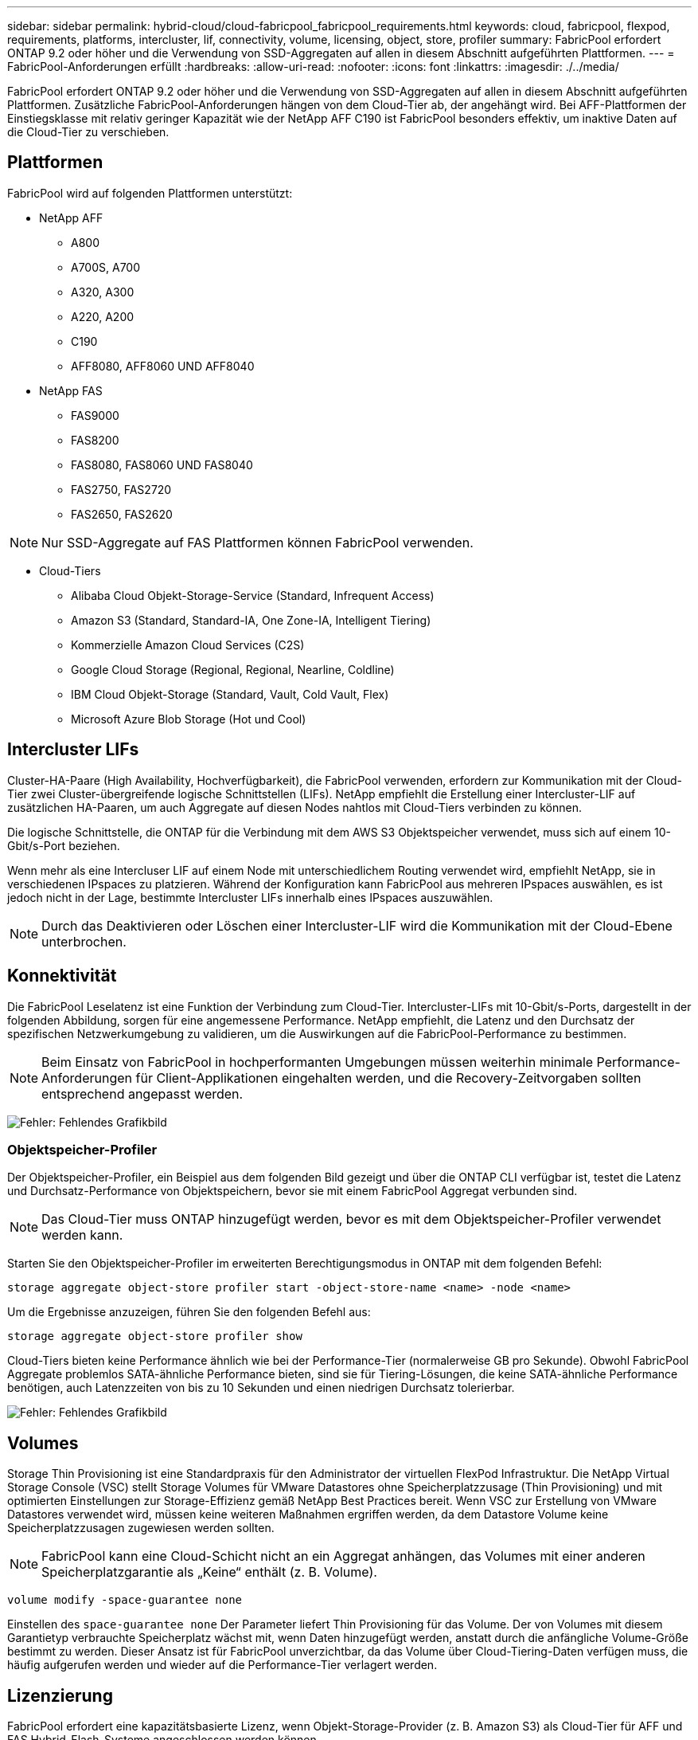 ---
sidebar: sidebar 
permalink: hybrid-cloud/cloud-fabricpool_fabricpool_requirements.html 
keywords: cloud, fabricpool, flexpod, requirements, platforms, intercluster, lif, connectivity, volume, licensing, object, store, profiler 
summary: FabricPool erfordert ONTAP 9.2 oder höher und die Verwendung von SSD-Aggregaten auf allen in diesem Abschnitt aufgeführten Plattformen. 
---
= FabricPool-Anforderungen erfüllt
:hardbreaks:
:allow-uri-read: 
:nofooter: 
:icons: font
:linkattrs: 
:imagesdir: ./../media/


[role="lead"]
FabricPool erfordert ONTAP 9.2 oder höher und die Verwendung von SSD-Aggregaten auf allen in diesem Abschnitt aufgeführten Plattformen. Zusätzliche FabricPool-Anforderungen hängen von dem Cloud-Tier ab, der angehängt wird. Bei AFF-Plattformen der Einstiegsklasse mit relativ geringer Kapazität wie der NetApp AFF C190 ist FabricPool besonders effektiv, um inaktive Daten auf die Cloud-Tier zu verschieben.



== Plattformen

FabricPool wird auf folgenden Plattformen unterstützt:

* NetApp AFF
+
** A800
** A700S, A700
** A320, A300
** A220, A200
** C190
** AFF8080, AFF8060 UND AFF8040


* NetApp FAS
+
** FAS9000
** FAS8200
** FAS8080, FAS8060 UND FAS8040
** FAS2750, FAS2720
** FAS2650, FAS2620





NOTE: Nur SSD-Aggregate auf FAS Plattformen können FabricPool verwenden.

* Cloud-Tiers
+
** Alibaba Cloud Objekt-Storage-Service (Standard, Infrequent Access)
** Amazon S3 (Standard, Standard-IA, One Zone-IA, Intelligent Tiering)
** Kommerzielle Amazon Cloud Services (C2S)
** Google Cloud Storage (Regional, Regional, Nearline, Coldline)
** IBM Cloud Objekt-Storage (Standard, Vault, Cold Vault, Flex)
** Microsoft Azure Blob Storage (Hot und Cool)






== Intercluster LIFs

Cluster-HA-Paare (High Availability, Hochverfügbarkeit), die FabricPool verwenden, erfordern zur Kommunikation mit der Cloud-Tier zwei Cluster-übergreifende logische Schnittstellen (LIFs). NetApp empfiehlt die Erstellung einer Intercluster-LIF auf zusätzlichen HA-Paaren, um auch Aggregate auf diesen Nodes nahtlos mit Cloud-Tiers verbinden zu können.

Die logische Schnittstelle, die ONTAP für die Verbindung mit dem AWS S3 Objektspeicher verwendet, muss sich auf einem 10-Gbit/s-Port beziehen.

Wenn mehr als eine Intercluser LIF auf einem Node mit unterschiedlichem Routing verwendet wird, empfiehlt NetApp, sie in verschiedenen IPspaces zu platzieren. Während der Konfiguration kann FabricPool aus mehreren IPspaces auswählen, es ist jedoch nicht in der Lage, bestimmte Intercluster LIFs innerhalb eines IPspaces auszuwählen.


NOTE: Durch das Deaktivieren oder Löschen einer Intercluster-LIF wird die Kommunikation mit der Cloud-Ebene unterbrochen.



== Konnektivität

Die FabricPool Leselatenz ist eine Funktion der Verbindung zum Cloud-Tier. Intercluster-LIFs mit 10-Gbit/s-Ports, dargestellt in der folgenden Abbildung, sorgen für eine angemessene Performance. NetApp empfiehlt, die Latenz und den Durchsatz der spezifischen Netzwerkumgebung zu validieren, um die Auswirkungen auf die FabricPool-Performance zu bestimmen.


NOTE: Beim Einsatz von FabricPool in hochperformanten Umgebungen müssen weiterhin minimale Performance-Anforderungen für Client-Applikationen eingehalten werden, und die Recovery-Zeitvorgaben sollten entsprechend angepasst werden.

image:cloud-fabricpool_image6.png["Fehler: Fehlendes Grafikbild"]



=== Objektspeicher-Profiler

Der Objektspeicher-Profiler, ein Beispiel aus dem folgenden Bild gezeigt und über die ONTAP CLI verfügbar ist, testet die Latenz und Durchsatz-Performance von Objektspeichern, bevor sie mit einem FabricPool Aggregat verbunden sind.


NOTE: Das Cloud-Tier muss ONTAP hinzugefügt werden, bevor es mit dem Objektspeicher-Profiler verwendet werden kann.

Starten Sie den Objektspeicher-Profiler im erweiterten Berechtigungsmodus in ONTAP mit dem folgenden Befehl:

....
storage aggregate object-store profiler start -object-store-name <name> -node <name>
....
Um die Ergebnisse anzuzeigen, führen Sie den folgenden Befehl aus:

....
storage aggregate object-store profiler show
....
Cloud-Tiers bieten keine Performance ähnlich wie bei der Performance-Tier (normalerweise GB pro Sekunde). Obwohl FabricPool Aggregate problemlos SATA-ähnliche Performance bieten, sind sie für Tiering-Lösungen, die keine SATA-ähnliche Performance benötigen, auch Latenzzeiten von bis zu 10 Sekunden und einen niedrigen Durchsatz tolerierbar.

image:cloud-fabricpool_image7.png["Fehler: Fehlendes Grafikbild"]



== Volumes

Storage Thin Provisioning ist eine Standardpraxis für den Administrator der virtuellen FlexPod Infrastruktur. Die NetApp Virtual Storage Console (VSC) stellt Storage Volumes für VMware Datastores ohne Speicherplatzzusage (Thin Provisioning) und mit optimierten Einstellungen zur Storage-Effizienz gemäß NetApp Best Practices bereit. Wenn VSC zur Erstellung von VMware Datastores verwendet wird, müssen keine weiteren Maßnahmen ergriffen werden, da dem Datastore Volume keine Speicherplatzzusagen zugewiesen werden sollten.


NOTE: FabricPool kann eine Cloud-Schicht nicht an ein Aggregat anhängen, das Volumes mit einer anderen Speicherplatzgarantie als „Keine“ enthält (z. B. Volume).

....
volume modify -space-guarantee none
....
Einstellen des `space-guarantee none` Der Parameter liefert Thin Provisioning für das Volume. Der von Volumes mit diesem Garantietyp verbrauchte Speicherplatz wächst mit, wenn Daten hinzugefügt werden, anstatt durch die anfängliche Volume-Größe bestimmt zu werden. Dieser Ansatz ist für FabricPool unverzichtbar, da das Volume über Cloud-Tiering-Daten verfügen muss, die häufig aufgerufen werden und wieder auf die Performance-Tier verlagert werden.



== Lizenzierung

FabricPool erfordert eine kapazitätsbasierte Lizenz, wenn Objekt-Storage-Provider (z. B. Amazon S3) als Cloud-Tier für AFF und FAS Hybrid-Flash-Systeme angeschlossen werden können.

FabricPool Lizenzen sind im unbefristeten oder langfristigen Format (1 Jahr oder 3 Jahre) verfügbar.

Tiering in das Cloud-Tier stoppt, wenn die auf dem Cloud-Tier gespeicherten Datenmengen (genutzte Kapazität) die lizenzierte Kapazität erreichen. Zusätzliche Daten, einschließlich SnapMirror Kopien auf Volumes mit der All-Tiering-Richtlinie, können erst abgestuft werden, wenn die Lizenzkapazität erhöht wird. Obwohl das Tiering unterbrochen wird, sind die Daten trotzdem über das Cloud-Tier zugänglich. Zusätzliche „kalte“ Daten bleiben auf SSDs, bis die lizenzierte Kapazität erhöht wird.

Eine kostenlose 10-TB-Kapazität, die term-basierte FabricPool Lizenz ist beim Kauf eines neuen ONTAP 9.5 oder höheren Clusters enthalten. Unter Umständen fallen zusätzliche Support-Kosten an. FabricPool Lizenzen (einschließlich zusätzlicher Kapazität für vorhandene Lizenzen) können in 1-TB-Schritten erworben werden.

Eine FabricPool Lizenz kann nur aus einem Cluster gelöscht werden, das keine FabricPool-Aggregate enthält.


NOTE: FabricPool Lizenzen sind für das gesamte Cluster verfügbar. Beim Erwerb einer Lizenz sollten Sie die UUID zur Verfügung haben (`cluster identify show`). Weitere Informationen zur Lizenzierung finden Sie im https://kb.netapp.com/support/s/article/ka21A0000008qb3QAA/ONTAP-FabricPool-FP-Licensing-Overview["NetApp Knowledge Base"^].
